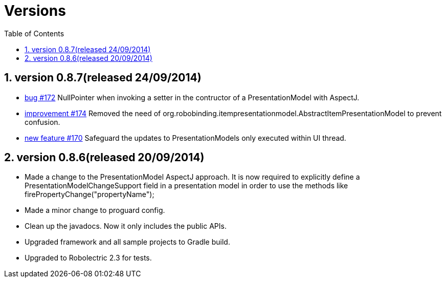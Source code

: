 ﻿Versions
========
:Revision: 0.8.7
:toc:
:numbered:
:imagesdir: ./images
:source-highlighter: pygments

version 0.8.7(released 24/09/2014)
----------------------------------
* https://github.com/RoboBinding/RoboBinding/issues/172[bug #172]
NullPointer when invoking a setter in the contructor of a PresentationModel with AspectJ.
* https://github.com/RoboBinding/RoboBinding/issues/174[improvement #174] 
Removed the need of org.robobinding.itempresentationmodel.AbstractItemPresentationModel to prevent confusion.
* https://github.com/RoboBinding/RoboBinding/issues/170[new feature #170] 
Safeguard the updates to PresentationModels only executed within UI thread.

version 0.8.6(released 20/09/2014)
----------------------------------
* Made a change to the PresentationModel AspectJ approach. 
It is now required to explicitly define a PresentationModelChangeSupport field in a presentation model 
in order to use the methods like firePropertyChange("propertyName");
* Made a minor change to proguard config.
* Clean up the javadocs. Now it only includes the public APIs.
* Upgraded framework and all sample projects to Gradle build.
* Upgraded to Robolectric 2.3 for tests.